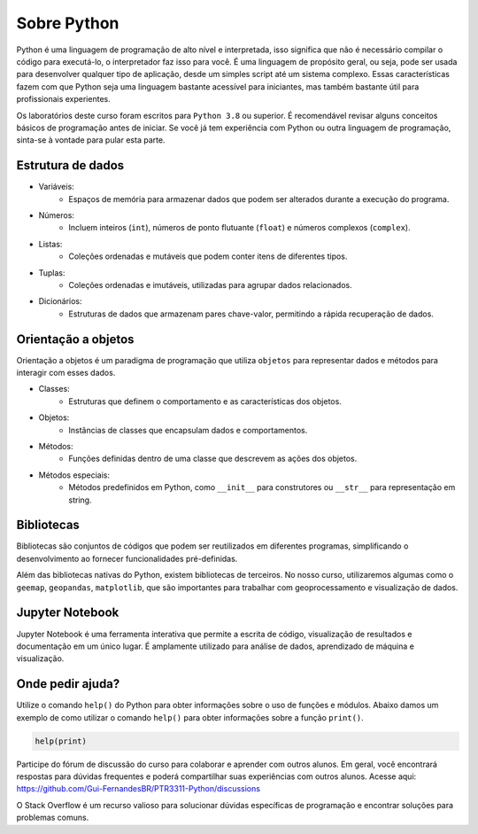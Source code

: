 ============
Sobre Python
============

Python é uma linguagem de programação de alto nível e interpretada, isso
significa que não é necessário compilar o código para executá-lo, o
interpretador faz isso para você.
É uma linguagem de propósito geral, ou seja, pode ser usada para
desenvolver qualquer tipo de aplicação, desde um simples script até um
sistema complexo.
Essas características fazem com que Python seja uma linguagem bastante
acessível para iniciantes, mas também bastante útil para profissionais
experientes.

Os laboratórios deste curso foram escritos para ``Python 3.8`` ou superior.
É recomendável revisar alguns conceitos básicos de programação antes de iniciar.
Se você já tem experiência com Python ou outra linguagem de programação,
sinta-se à vontade para pular esta parte.

Estrutura de dados
------------------

- Variáveis:
    - Espaços de memória para armazenar dados que podem ser alterados durante a execução do programa.
- Números:
    - Incluem inteiros (``int``), números de ponto flutuante (``float``) e números complexos (``complex``).
- Listas:
    - Coleções ordenadas e mutáveis que podem conter itens de diferentes tipos.
- Tuplas:
    - Coleções ordenadas e imutáveis, utilizadas para agrupar dados relacionados.
- Dicionários:
    - Estruturas de dados que armazenam pares chave-valor, permitindo a rápida recuperação de dados.

Orientação a objetos
--------------------

Orientação a objetos é um paradigma de programação que utiliza ``objetos`` para
representar dados e métodos para interagir com esses dados.



- Classes:
    - Estruturas que definem o comportamento e as características dos objetos.
- Objetos:
    - Instâncias de classes que encapsulam dados e comportamentos.
- Métodos:
    - Funções definidas dentro de uma classe que descrevem as ações dos objetos.
- Métodos especiais:
    - Métodos predefinidos em Python, como ``__init__`` para construtores ou ``__str__`` para representação em string.


Bibliotecas
-----------

Bibliotecas são conjuntos de códigos que podem ser reutilizados em diferentes
programas, simplificando o desenvolvimento ao fornecer funcionalidades
pré-definidas.

Além das bibliotecas nativas do Python, existem bibliotecas de terceiros.
No nosso curso, utilizaremos algumas como o ``geemap``, ``geopandas``, ``matplotlib``,
que são importantes para trabalhar com geoprocessamento e visualização de dados.

Jupyter Notebook
----------------

Jupyter Notebook é uma ferramenta interativa que permite a escrita de código,
visualização de resultados e documentação em um único lugar.
É amplamente utilizado para análise de dados, aprendizado de máquina e
visualização.

Onde pedir ajuda?
-----------------

Utilize o comando ``help()`` do Python para obter informações sobre o uso de funções e módulos.
Abaixo damos um exemplo de como utilizar o comando ``help()`` para obter informações sobre a função ``print()``.

.. code-block:: python

    help(print)

Participe do fórum de discussão do curso para colaborar e aprender com outros
alunos.
Em geral, você encontrará respostas para dúvidas frequentes e poderá
compartilhar suas experiências com outros alunos.
Acesse aqui: https://github.com/Gui-FernandesBR/PTR3311-Python/discussions

O Stack Overflow é um recurso valioso para solucionar dúvidas específicas de
programação e encontrar soluções para problemas comuns.


